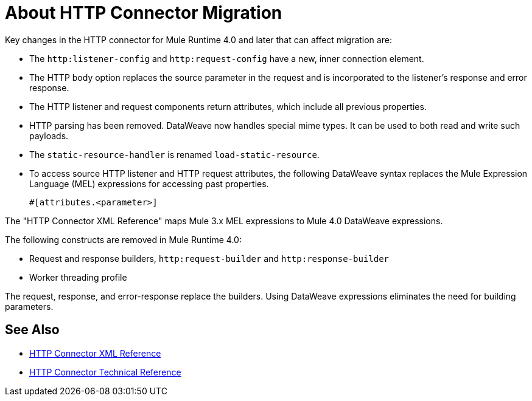 = About HTTP Connector Migration
:keywords: http, https, request, requester

Key changes in the HTTP connector for Mule Runtime 4.0 and later that can affect migration are:

* The `http:listener-config` and `http:request-config` have a new, inner connection element. 
* The HTTP body option replaces the source parameter in the request and is incorporated to the listener's response and error response.
* The HTTP listener and request components return attributes, which include all previous properties.
* HTTP parsing has been removed. DataWeave now handles special mime types. It can be used to both read and write such payloads.
* The `static-resource-handler` is renamed `load-static-resource`.
+
* To access source HTTP listener and HTTP request attributes, the following DataWeave syntax replaces the Mule Expression Language (MEL) expressions for accessing past properties.
+
`#[attributes.<parameter>]`

The "HTTP Connector XML Reference" maps Mule 3.x MEL expressions to Mule 4.0 DataWeave expressions.

The following constructs are removed in Mule Runtime 4.0:

* Request and response builders, `http:request-builder` and `http:response-builder`
* Worker threading profile

The request, response, and error-response replace the builders. Using DataWeave expressions eliminates the need for building parameters.

== See Also

* link:/connectors/http-connector-xml-reference[HTTP Connector XML Reference]
* link:/connectors/http-documentation[HTTP Connector Technical Reference]

